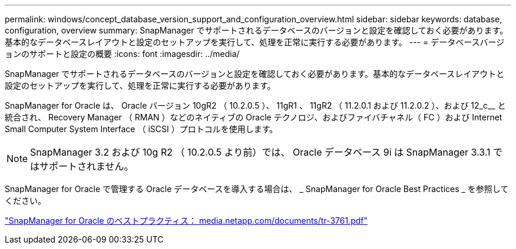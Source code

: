 ---
permalink: windows/concept_database_version_support_and_configuration_overview.html 
sidebar: sidebar 
keywords: database, configuration, overview 
summary: SnapManager でサポートされるデータベースのバージョンと設定を確認しておく必要があります。基本的なデータベースレイアウトと設定のセットアップを実行して、処理を正常に実行する必要があります。 
---
= データベースバージョンのサポートと設定の概要
:icons: font
:imagesdir: ../media/


[role="lead"]
SnapManager でサポートされるデータベースのバージョンと設定を確認しておく必要があります。基本的なデータベースレイアウトと設定のセットアップを実行して、処理を正常に実行する必要があります。

SnapManager for Oracle は、 Oracle バージョン 10gR2 （ 10.2.0.5 ）、 11gR1 、 11gR2 （ 11.2.0.1 および 11.2.0.2 ）、および 12_c__ と統合され、 Recovery Manager （ RMAN ）などのネイティブの Oracle テクノロジ、およびファイバチャネル（ FC ）および Internet Small Computer System Interface （ iSCSI ）プロトコルを使用します。


NOTE: SnapManager 3.2 および 10g R2 （ 10.2.0.5 より前）では、 Oracle データベース 9i は SnapManager 3.3.1 ではサポートされません。

SnapManager for Oracle で管理する Oracle データベースを導入する場合は、 _ SnapManager for Oracle Best Practices _ を参照してください。

http://media.netapp.com/documents/tr-3761.pdf["SnapManager for Oracle のベストプラクティス： media.netapp.com/documents/tr-3761.pdf"]
